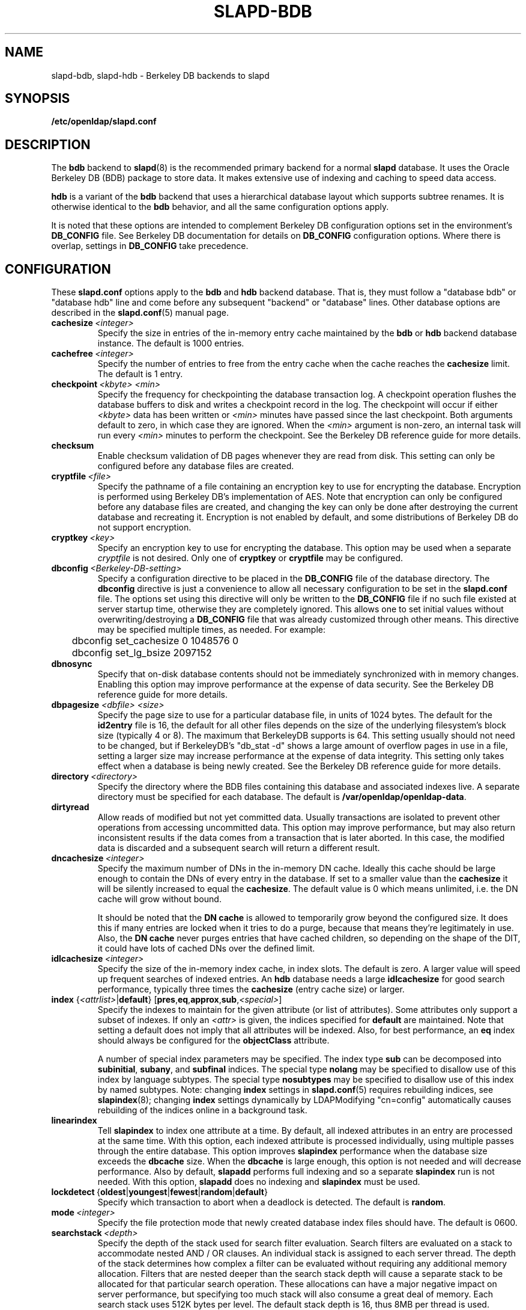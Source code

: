 .TH SLAPD-BDB 5 "2010/06/30" "OpenLDAP 2.4.23"
.\" Copyright 1998-2010 The OpenLDAP Foundation All Rights Reserved.
.\" Copying restrictions apply.  See COPYRIGHT/LICENSE.
.\" OpenLDAP: pkg/ldap/doc/man/man5/slapd-bdb.5,v 1.31.2.13 2010/04/13 20:22:41 kurt Exp
.SH NAME
slapd\-bdb, slapd\-hdb \- Berkeley DB backends to slapd
.SH SYNOPSIS
.B /etc/openldap/slapd.conf
.SH DESCRIPTION
The \fBbdb\fP backend to
.BR slapd (8)
is the recommended primary backend for a normal 
.B slapd 
database.
It uses the Oracle Berkeley DB (BDB) package to store data.
It makes extensive use of indexing and caching to speed data access.
.LP
\fBhdb\fP is a variant of the \fBbdb\fP backend that uses a 
hierarchical database
layout which supports subtree renames. It is otherwise identical to
the \fBbdb\fP behavior, and all the same configuration options apply.
.LP
It is noted that these options are intended to complement
Berkeley DB configuration options set in the environment's
.B DB_CONFIG
file.  See Berkeley DB documentation for details on
.B DB_CONFIG
configuration options.
Where there is overlap, settings in
.B DB_CONFIG
take precedence.
.SH CONFIGURATION
These
.B slapd.conf
options apply to the \fBbdb\fP and \fBhdb\fP backend database.
That is, they must follow a "database bdb" or "database hdb" line and
come before any subsequent "backend" or "database" lines.
Other database options are described in the
.BR slapd.conf (5)
manual page.
.TP
.BI cachesize \ <integer>
Specify the size in entries of the in-memory entry cache maintained 
by the \fBbdb\fP or \fBhdb\fP backend database instance.
The default is 1000 entries.
.TP
.BI cachefree \ <integer>
Specify the number of entries to free from the entry cache when the
cache reaches the \fBcachesize\fP limit.
The default is 1 entry.
.TP
.BI checkpoint \ <kbyte>\ <min>
Specify the frequency for checkpointing the database transaction log.
A checkpoint operation flushes the database buffers to disk and writes
a checkpoint record in the log.
The checkpoint will occur if either \fI<kbyte>\fP data has been written or
\fI<min>\fP minutes have passed since the last checkpoint.
Both arguments default to zero, in which case they are ignored. When
the \fI<min>\fP argument is non-zero, an internal task will run every 
\fI<min>\fP minutes to perform the checkpoint.
See the Berkeley DB reference guide for more details.
.TP
.B checksum
Enable checksum validation of DB pages whenever they are read from disk.
This setting can only be configured before any database files are created.
.TP
.BI cryptfile \ <file>
Specify the pathname of a file containing an encryption key to use for
encrypting the database. Encryption is performed using Berkeley DB's
implementation of AES. Note that encryption can only be configured before
any database files are created, and changing the key can only be done
after destroying the current database and recreating it. Encryption is
not enabled by default, and some distributions of Berkeley DB do not
support encryption.
.TP
.BI cryptkey \ <key>
Specify an encryption key to use for encrypting the database. This option
may be used when a separate
.I cryptfile
is not desired. Only one of
.B cryptkey
or
.B cryptfile
may be configured.
.TP
.BI dbconfig \ <Berkeley-DB-setting>
Specify a configuration directive to be placed in the
.B DB_CONFIG
file of the database directory. The
.B dbconfig
directive is just a convenience
to allow all necessary configuration to be set in the
.B slapd.conf
file.
The options set using this directive will only be written to the 
.B DB_CONFIG
file if no such file existed at server startup time, otherwise
they are completely ignored. This allows one
to set initial values without overwriting/destroying a 
.B DB_CONFIG 
file that was already customized through other means. 
This directive may be specified multiple times, as needed. 
For example:
.RS
.nf
	dbconfig set_cachesize 0 1048576 0
	dbconfig set_lg_bsize 2097152
.fi
.RE
.TP
.B dbnosync
Specify that on-disk database contents should not be immediately
synchronized with in memory changes.
Enabling this option may improve performance at the expense of data
security.
See the Berkeley DB reference guide for more details.
.TP
\fBdbpagesize \fR \fI<dbfile> <size>\fR
Specify the page size to use for a particular database file, in units
of 1024 bytes. The default for the
.B id2entry
file is 16, the default for all other files depends on the size of the
underlying filesystem's block size (typically 4 or 8).
The maximum that BerkeleyDB supports is 64. This
setting usually should not need to be changed, but if BerkeleyDB's
"db_stat \-d" shows a large amount of overflow pages in use in a file,
setting a larger size may increase performance at the expense of
data integrity. This setting only takes effect when a database is
being newly created. See the Berkeley DB reference guide for more details.
.TP
.BI directory \ <directory>
Specify the directory where the BDB files containing this database and
associated indexes live.
A separate directory must be specified for each database.
The default is
.BR /var/openldap/openldap\-data .
.TP
.B dirtyread
Allow reads of modified but not yet committed data.
Usually transactions are isolated to prevent other operations from
accessing uncommitted data.
This option may improve performance, but may also return inconsistent
results if the data comes from a transaction that is later aborted.
In this case, the modified data is discarded and a subsequent search
will return a different result.
.TP
.BI dncachesize \ <integer>
Specify the maximum number of DNs in the in-memory DN cache.
Ideally this cache should be
large enough to contain the DNs of every entry in the database. If
set to a smaller value than the \fBcachesize\fP it will be silently
increased to equal the \fBcachesize\fP. The default value is 0 which
means unlimited, i.e. the DN cache will grow without bound.

It should be noted that the \fBDN cache\fP is allowed to temporarily
grow beyond the configured size. It does this if many entries are 
locked when it tries to do a purge, because that means they're
legitimately in use. Also, the \fBDN cache\fP never purges entries
that have cached children, so depending on the shape of the DIT, it 
could have lots of cached DNs over the defined limit.
.TP
.BI idlcachesize \ <integer>
Specify the size of the in-memory index cache, in index slots. The
default is zero. A larger value will speed up frequent searches of
indexed entries. An \fBhdb\fP database needs a large \fBidlcachesize\fP
for good search performance, typically three times the 
.B cachesize
(entry cache size)
or larger.
.TP
\fBindex \fR{\fI<attrlist>\fR|\fBdefault\fR} [\fBpres\fR,\fBeq\fR,\fBapprox\fR,\fBsub\fR,\fI<special>\fR]
Specify the indexes to maintain for the given attribute (or
list of attributes).
Some attributes only support a subset of indexes.
If only an \fI<attr>\fP is given, the indices specified for \fBdefault\fR
are maintained.
Note that setting a default does not imply that all attributes will be
indexed. Also, for best performance, an
.B eq
index should always be configured for the
.B objectClass
attribute.

A number of special index parameters may be specified.
The index type
.B sub
can be decomposed into
.BR subinitial ,
.BR subany ,\ and
.B subfinal
indices.
The special type
.B nolang
may be specified to disallow use of this index by language subtypes.
The special type
.B nosubtypes
may be specified to disallow use of this index by named subtypes.
Note: changing \fBindex\fP settings in 
.BR slapd.conf (5)
requires rebuilding indices, see
.BR slapindex (8);
changing \fBindex\fP settings
dynamically by LDAPModifying "cn=config" automatically causes rebuilding
of the indices online in a background task.
.TP
.B linearindex
Tell 
.B slapindex 
to index one attribute at a time. By default, all indexed
attributes in an entry are processed at the same time. With this option,
each indexed attribute is processed individually, using multiple passes
through the entire database. This option improves 
.B slapindex 
performance
when the database size exceeds the \fBdbcache\fP size. When the \fBdbcache\fP is
large enough, this option is not needed and will decrease performance.
Also by default, 
.B slapadd 
performs full indexing and so a separate 
.B slapindex
run is not needed. With this option, 
.B slapadd 
does no indexing and 
.B slapindex
must be used.
.TP
.BR lockdetect \ { oldest | youngest | fewest | random | default }
Specify which transaction to abort when a deadlock is detected.
The default is
.BR random .
.TP
.BI mode \ <integer>
Specify the file protection mode that newly created database 
index files should have.
The default is 0600.
.TP
.BI searchstack \ <depth>
Specify the depth of the stack used for search filter evaluation.
Search filters are evaluated on a stack to accommodate nested AND / OR
clauses. An individual stack is assigned to each server thread.
The depth of the stack determines how complex a filter can be
evaluated without requiring any additional memory allocation. Filters that
are nested deeper than the search stack depth will cause a separate
stack to be allocated for that particular search operation. These
allocations can have a major negative impact on server performance,
but specifying too much stack will also consume a great deal of memory.
Each search stack uses 512K bytes per level. The default stack depth
is 16, thus 8MB per thread is used.
.TP
.BI shm_key \ <integer>
Specify a key for a shared memory BDB environment. By default the
BDB environment uses memory mapped files. If a non-zero value is
specified, it will be used as the key to identify a shared memory
region that will house the environment.
.SH ACCESS CONTROL
The 
.B bdb
and
.B hdb
backends honor access control semantics as indicated in
.BR slapd.access (5).
.SH FILES
.TP
.B /etc/openldap/slapd.conf
default 
.B slapd 
configuration file
.TP
.B DB_CONFIG
Berkeley DB configuration file
.SH SEE ALSO
.BR slapd.conf (5),
.BR slapd\-config (5),
.BR slapd (8),
.BR slapadd (8),
.BR slapcat (8),
.BR slapindex (8),
Berkeley DB documentation.
.SH ACKNOWLEDGEMENTS
.\" Shared Project Acknowledgement Text
.B "OpenLDAP Software"
is developed and maintained by The OpenLDAP Project <http://www.openldap.org/>.
.B "OpenLDAP Software"
is derived from University of Michigan LDAP 3.3 Release.  
Originally begun by Kurt Zeilenga. Caching mechanisms originally designed
by Jong-Hyuk Choi. Completion and subsequent work, as well as
back-hdb, by Howard Chu.
